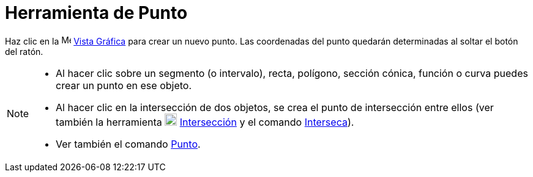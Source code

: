 = Herramienta de Punto
ifdef::env-github[:imagesdir: /es/modules/ROOT/assets/images]

Haz clic en la image:16px-Menu_view_graphics.svg.png[Menu view graphics.svg,width=16,height=16]
xref:/Vista_Gráfica.adoc[Vista Gráfica] para crear un nuevo punto. Las coordenadas del punto quedarán determinadas al
soltar el botón del ratón.

[NOTE]
====

* Al hacer clic sobre un segmento (o intervalo), recta, polígono, sección cónica, función o curva puedes crear un punto
en ese objeto.
* Al hacer clic en la intersección de dos objetos, se crea el punto de intersección entre ellos (ver también la
herramienta image:20px-Mode_intersect.svg.png[Mode intersect.svg,width=20,height=20]
xref:/tools/Intersección.adoc[Intersección] y el comando xref:/commands/Interseca.adoc[Interseca]).
* Ver también el comando xref:/commands/Punto.adoc[Punto].

====
